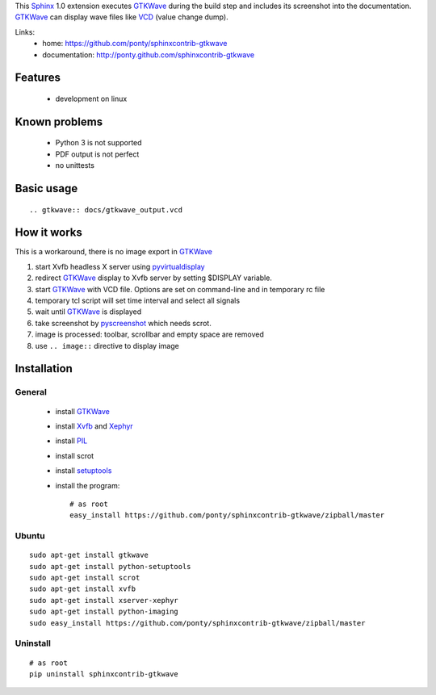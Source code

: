 This Sphinx_ 1.0 extension executes GTKWave_ during the build step and
includes its screenshot into the documentation.
GTKWave_ can display wave files like VCD_ (value change dump).

Links:
 * home: https://github.com/ponty/sphinxcontrib-gtkwave
 * documentation: http://ponty.github.com/sphinxcontrib-gtkwave

Features
-------------
 - development on linux
 
Known problems
------------------
 - Python 3 is not supported
 - PDF output is not perfect
 - no unittests

Basic usage
------------------
::

    .. gtkwave:: docs/gtkwave_output.vcd
    
How it works
------------------

This is a workaround, there is no image export in GTKWave_

#. start Xvfb headless X server using pyvirtualdisplay_
#. redirect GTKWave_ display to Xvfb server by setting $DISPLAY variable.
#. start GTKWave_ with VCD file. Options are set on command-line and in temporary rc file
#. temporary tcl script will set time interval and select all signals 
#. wait until GTKWave_ is displayed
#. take screenshot by pyscreenshot_ which needs scrot.
#. image is processed: toolbar, scrollbar and empty space are removed
#. use ``.. image::`` directive to display image
 

Installation
------------------

General
^^^^^^^^^^^

 * install GTKWave_
 * install Xvfb_ and Xephyr_
 * install PIL_
 * install scrot
 * install setuptools_
 * install the program::

    # as root
    easy_install https://github.com/ponty/sphinxcontrib-gtkwave/zipball/master


Ubuntu
^^^^^^^^^^^
::

    sudo apt-get install gtkwave
    sudo apt-get install python-setuptools
    sudo apt-get install scrot
    sudo apt-get install xvfb
    sudo apt-get install xserver-xephyr
    sudo apt-get install python-imaging
    sudo easy_install https://github.com/ponty/sphinxcontrib-gtkwave/zipball/master


Uninstall
^^^^^^^^^^^
::

    # as root
    pip uninstall sphinxcontrib-gtkwave


.. _Sphinx: http://sphinx.pocoo.org/latest
.. _`sphinx-contrib`: http://bitbucket.org/birkenfeld/sphinx-contrib
.. _setuptools: http://peak.telecommunity.com/DevCenter/EasyInstall
.. _pip: http://pip.openplans.org/
.. _Xvfb: http://en.wikipedia.org/wiki/Xvfb
.. _Xephyr: http://en.wikipedia.org/wiki/Xephyr
.. _PIL: http://www.pythonware.com/library/pil/
.. _pyscreenshot: https://github.com/ponty/pyscreenshot
.. _pyvirtualdisplay: https://github.com/ponty/PyVirtualDisplay
.. _gtkwave: http://gtkwave.sourceforge.net/
.. _vcd: http://en.wikipedia.org/wiki/Value_change_dump

